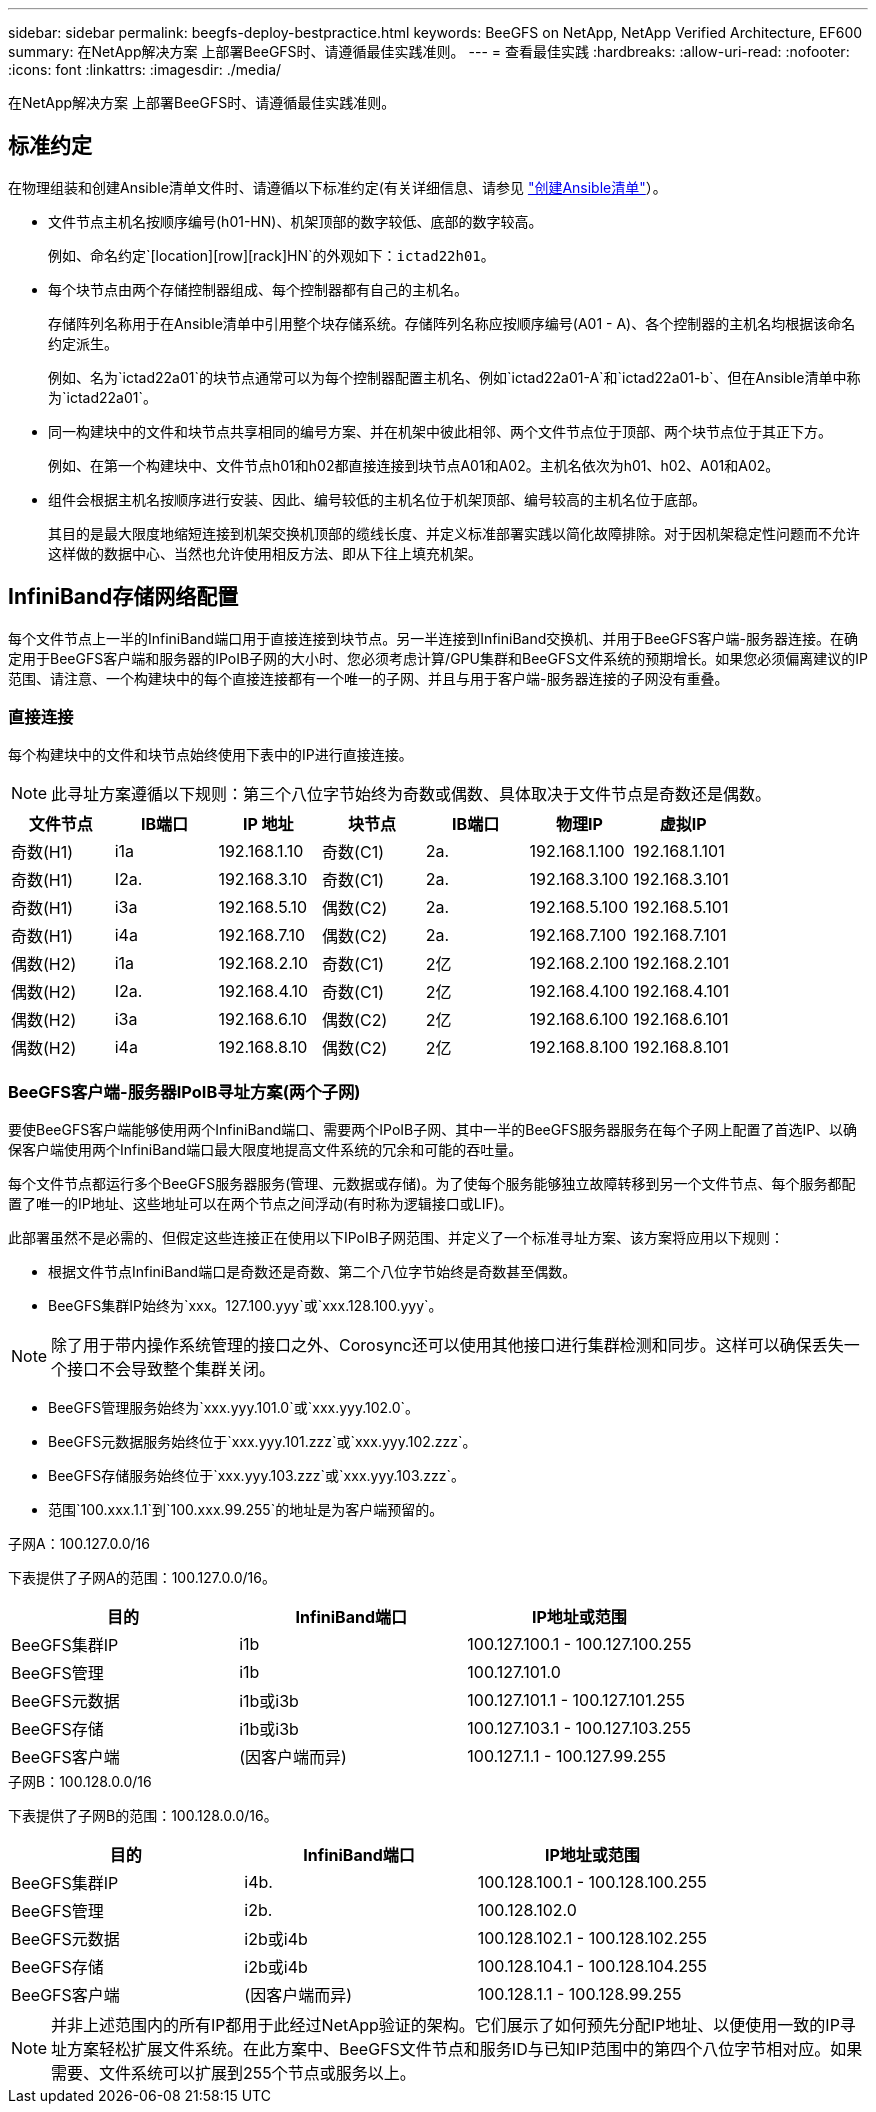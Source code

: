 ---
sidebar: sidebar 
permalink: beegfs-deploy-bestpractice.html 
keywords: BeeGFS on NetApp, NetApp Verified Architecture, EF600 
summary: 在NetApp解决方案 上部署BeeGFS时、请遵循最佳实践准则。 
---
= 查看最佳实践
:hardbreaks:
:allow-uri-read: 
:nofooter: 
:icons: font
:linkattrs: 
:imagesdir: ./media/


[role="lead"]
在NetApp解决方案 上部署BeeGFS时、请遵循最佳实践准则。



== 标准约定

在物理组装和创建Ansible清单文件时、请遵循以下标准约定(有关详细信息、请参见 link:beegfs-deploy-create-inventory.html["创建Ansible清单"]）。

* 文件节点主机名按顺序编号(h01-HN)、机架顶部的数字较低、底部的数字较高。
+
例如、命名约定`[location][row][rack]HN`的外观如下：`ictad22h01`。

* 每个块节点由两个存储控制器组成、每个控制器都有自己的主机名。
+
存储阵列名称用于在Ansible清单中引用整个块存储系统。存储阵列名称应按顺序编号(A01 - A)、各个控制器的主机名均根据该命名约定派生。

+
例如、名为`ictad22a01`的块节点通常可以为每个控制器配置主机名、例如`ictad22a01-A`和`ictad22a01-b`、但在Ansible清单中称为`ictad22a01`。

* 同一构建块中的文件和块节点共享相同的编号方案、并在机架中彼此相邻、两个文件节点位于顶部、两个块节点位于其正下方。
+
例如、在第一个构建块中、文件节点h01和h02都直接连接到块节点A01和A02。主机名依次为h01、h02、A01和A02。

* 组件会根据主机名按顺序进行安装、因此、编号较低的主机名位于机架顶部、编号较高的主机名位于底部。
+
其目的是最大限度地缩短连接到机架交换机顶部的缆线长度、并定义标准部署实践以简化故障排除。对于因机架稳定性问题而不允许这样做的数据中心、当然也允许使用相反方法、即从下往上填充机架。





== InfiniBand存储网络配置

每个文件节点上一半的InfiniBand端口用于直接连接到块节点。另一半连接到InfiniBand交换机、并用于BeeGFS客户端-服务器连接。在确定用于BeeGFS客户端和服务器的IPoIB子网的大小时、您必须考虑计算/GPU集群和BeeGFS文件系统的预期增长。如果您必须偏离建议的IP范围、请注意、一个构建块中的每个直接连接都有一个唯一的子网、并且与用于客户端-服务器连接的子网没有重叠。



=== 直接连接

每个构建块中的文件和块节点始终使用下表中的IP进行直接连接。


NOTE: 此寻址方案遵循以下规则：第三个八位字节始终为奇数或偶数、具体取决于文件节点是奇数还是偶数。

|===
| 文件节点 | IB端口 | IP 地址 | 块节点 | IB端口 | 物理IP | 虚拟IP 


| 奇数(H1) | i1a | 192.168.1.10 | 奇数(C1) | 2a. | 192.168.1.100 | 192.168.1.101 


| 奇数(H1) | I2a. | 192.168.3.10 | 奇数(C1) | 2a. | 192.168.3.100 | 192.168.3.101 


| 奇数(H1) | i3a | 192.168.5.10 | 偶数(C2) | 2a. | 192.168.5.100 | 192.168.5.101 


| 奇数(H1) | i4a | 192.168.7.10 | 偶数(C2) | 2a. | 192.168.7.100 | 192.168.7.101 


| 偶数(H2) | i1a | 192.168.2.10 | 奇数(C1) | 2亿 | 192.168.2.100 | 192.168.2.101 


| 偶数(H2) | I2a. | 192.168.4.10 | 奇数(C1) | 2亿 | 192.168.4.100 | 192.168.4.101 


| 偶数(H2) | i3a | 192.168.6.10 | 偶数(C2) | 2亿 | 192.168.6.100 | 192.168.6.101 


| 偶数(H2) | i4a | 192.168.8.10 | 偶数(C2) | 2亿 | 192.168.8.100 | 192.168.8.101 
|===


=== BeeGFS客户端-服务器IPoIB寻址方案(两个子网)

要使BeeGFS客户端能够使用两个InfiniBand端口、需要两个IPoIB子网、其中一半的BeeGFS服务器服务在每个子网上配置了首选IP、以确保客户端使用两个InfiniBand端口最大限度地提高文件系统的冗余和可能的吞吐量。

每个文件节点都运行多个BeeGFS服务器服务(管理、元数据或存储)。为了使每个服务能够独立故障转移到另一个文件节点、每个服务都配置了唯一的IP地址、这些地址可以在两个节点之间浮动(有时称为逻辑接口或LIF)。

此部署虽然不是必需的、但假定这些连接正在使用以下IPoIB子网范围、并定义了一个标准寻址方案、该方案将应用以下规则：

* 根据文件节点InfiniBand端口是奇数还是奇数、第二个八位字节始终是奇数甚至偶数。
* BeeGFS集群IP始终为`xxx。127.100.yyy`或`xxx.128.100.yyy`。



NOTE: 除了用于带内操作系统管理的接口之外、Corosync还可以使用其他接口进行集群检测和同步。这样可以确保丢失一个接口不会导致整个集群关闭。

* BeeGFS管理服务始终为`xxx.yyy.101.0`或`xxx.yyy.102.0`。
* BeeGFS元数据服务始终位于`xxx.yyy.101.zzz`或`xxx.yyy.102.zzz`。
* BeeGFS存储服务始终位于`xxx.yyy.103.zzz`或`xxx.yyy.103.zzz`。
* 范围`100.xxx.1.1`到`100.xxx.99.255`的地址是为客户端预留的。


.子网A：100.127.0.0/16
下表提供了子网A的范围：100.127.0.0/16。

|===
| 目的 | InfiniBand端口 | IP地址或范围 


| BeeGFS集群IP | i1b | 100.127.100.1 - 100.127.100.255 


| BeeGFS管理 | i1b | 100.127.101.0 


| BeeGFS元数据 | i1b或i3b | 100.127.101.1 - 100.127.101.255 


| BeeGFS存储 | i1b或i3b | 100.127.103.1 - 100.127.103.255 


| BeeGFS客户端 | (因客户端而异) | 100.127.1.1 - 100.127.99.255 
|===
.子网B：100.128.0.0/16
下表提供了子网B的范围：100.128.0.0/16。

|===
| 目的 | InfiniBand端口 | IP地址或范围 


| BeeGFS集群IP | i4b. | 100.128.100.1 - 100.128.100.255 


| BeeGFS管理 | i2b. | 100.128.102.0 


| BeeGFS元数据 | i2b或i4b | 100.128.102.1 - 100.128.102.255 


| BeeGFS存储 | i2b或i4b | 100.128.104.1 - 100.128.104.255 


| BeeGFS客户端 | (因客户端而异) | 100.128.1.1 - 100.128.99.255 
|===

NOTE: 并非上述范围内的所有IP都用于此经过NetApp验证的架构。它们展示了如何预先分配IP地址、以便使用一致的IP寻址方案轻松扩展文件系统。在此方案中、BeeGFS文件节点和服务ID与已知IP范围中的第四个八位字节相对应。如果需要、文件系统可以扩展到255个节点或服务以上。

